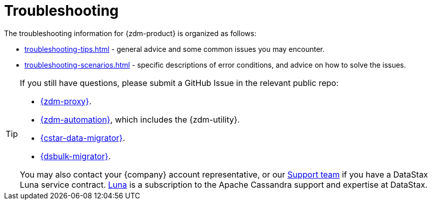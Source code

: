 = Troubleshooting
:page-tag: migration,zdm,zero-downtime,zdm-proxy,troubleshooting
ifdef::env-github,env-browser,env-vscode[:imagesprefix: ../images/]
ifndef::env-github,env-browser,env-vscode[:imagesprefix: ]

The troubleshooting information for {zdm-product} is organized as follows:

* xref:troubleshooting-tips.adoc[] - general advice and some common issues you may encounter.
* xref:troubleshooting-scenarios.adoc[] - specific descriptions of error conditions, and advice on how to solve the issues.

[TIP]
====
If you still have questions, please submit a GitHub Issue in the relevant public repo:

* https://github.com/datastax/zdm-proxy/issues[{zdm-proxy}^].
* https://github.com/datastax/zdm-proxy-automation/issues[{zdm-automation}^], which includes the {zdm-utility}.
* https://github.com/datastax/cassandra-data-migrator/issues[{cstar-data-migrator}^].
* https://github.com/datastax/dsbulk-migrator/issues[{dsbulk-migrator}^].

You may also contact your {company} account representative, or our https://support.datastax.com/s/[Support team^] if you have a DataStax Luna service contract. https://www.datastax.com/products/luna[Luna] is a subscription to the Apache Cassandra support and expertise at DataStax. 
====

